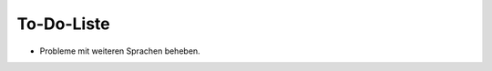 ﻿.. include:: /Includes.txt


.. _todo:

To-Do-Liste
===========

- Probleme mit weiteren Sprachen beheben.
